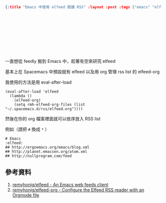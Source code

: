 #+OPTIONS: toc:nil
#+BEGIN_SRC json :noexport:
{:title "Emacs 中使用 elfeed 閱讀 RSS" :layout :post :tags ["emacs" "elfeed" "elfeed-org"] :toc false}
#+END_SRC
* 　


** 　

一直想從 feedly 搬到 Emacs 中，趁著有空來研究 elfeed

基本上在 Spacemacs 中預設就有 elfeed 以及用 org 管理 rss list 的 elfeed-org

我使用的方法是用 eval-after-load

#+BEGIN_SRC elisp
(eval-after-load 'elfeed
  (lambda ()
    (elfeed-org)
    (setq rmh-elfeed-org-files (list "~/.spacemacs.d/rss/elfeed.org"))))
#+END_SRC

然後在你的 org 檔案裡面就可以依序放入 RSS list

例如（請把 =#= 換成 =*= ）

#+BEGIN_SRC
# Emacs                                                              :elfeed:
## http://ergoemacs.org/emacs/blog.xml
## http://planet.emacsen.org/atom.xml
## http://nullprogram.com/feed
#+END_SRC




** 參考資料

1. [[https://github.com/remyhonig/elfeed:][remyhonig/elfeed - An Emacs web feeds client]]
2. [[https://github.com/remyhonig/elfeed-org][remyhonig/elfeed-org - Configure the Elfeed RSS reader with an Orgmode file]]
